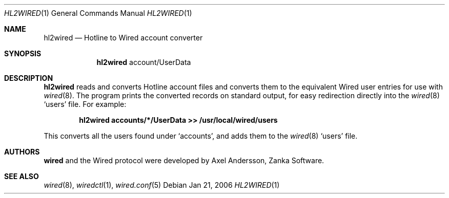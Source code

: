 .\" hl2wired.1
.\"
.\" Copyright (c) 2003-2006 Axel Andersson
.\" All rights reserved.
.\"
.\" Redistribution and use in source and binary forms, with or without
.\" modification, are permitted provided that the following conditions
.\" are met:
.\" 1. Redistributions of source code must retain the above copyright
.\"    notice, and the entire permission notice in its entirety,
.\"    including the disclaimer of warranties.
.\" 2. Redistributions in binary form must reproduce the above copyright
.\"    notice, this list of conditions and the following disclaimer in the
.\"    documentation and/or other materials provided with the distribution.
.\"
.\" THIS SOFTWARE IS PROVIDED ``AS IS'' AND ANY EXPRESS OR IMPLIED WARRANTIES,
.\" INCLUDING, BUT NOT LIMITED TO, THE IMPLIED WARRANTIES OF MERCHANTABILITY
.\" AND FITNESS FOR A PARTICULAR PURPOSE ARE DISCLAIMED.  IN NO EVENT SHALL
.\" MARCUS D. WATTS OR CONTRIBUTORS BE LIABLE FOR ANY DIRECT, INDIRECT,
.\" INCIDENTAL, SPECIAL, EXEMPLARY, OR CONSEQUENTIAL DAMAGES (INCLUDING,
.\" BUT NOT LIMITED TO, PROCUREMENT OF SUBSTITUTE GOODS OR SERVICES; LOSS
.\" OF USE, DATA, OR PROFITS; OR BUSINESS INTERRUPTION) HOWEVER CAUSED AND
.\" ON ANY THEORY OF LIABILITY, WHETHER IN CONTRACT, STRICT LIABILITY, OR
.\" TORT (INCLUDING NEGLIGENCE OR OTHERWISE) ARISING IN ANY WAY OUT OF THE
.\" USE OF THIS SOFTWARE, EVEN IF ADVISED OF THE POSSIBILITY OF SUCH DAMAGE.
.\"
.Dd Jan 21, 2006
.Dt HL2WIRED 1
.Os
.Sh NAME
.Nm hl2wired
.Nd
Hotline to Wired account converter
.Sh SYNOPSIS
.Nm hl2wired
account/UserData
.Sh DESCRIPTION
.Nm hl2wired
reads and converts Hotline account files and converts them to the equivalent Wired user entries for use with
.Xr wired 8 .
The program prints the converted records on standard output, for easy redirection directly into the
.Xr wired 8
.Sq users
file. For example:
.Pp
.Dl hl2wired accounts/*/UserData >> /usr/local/wired/users
.Pp
This converts all the users found under
.Sq accounts ,
and adds them to the
.Xr wired 8
.Sq users
file.
.Sh AUTHORS
.Nm wired
and the Wired protocol were developed by Axel Andersson, Zanka Software.
.Sh SEE ALSO
.Xr wired 8 ,
.Xr wiredctl 1 ,
.Xr wired.conf 5

